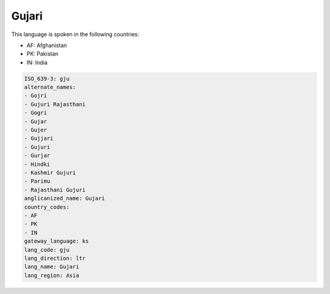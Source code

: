 .. _gju:

Gujari
======

This language is spoken in the following countries:

* AF: Afghanistan
* PK: Pakistan
* IN: India

.. code-block:: yaml

    ISO_639-3: gju
    alternate_names:
    - Gojri
    - Gujuri Rajasthani
    - Gogri
    - Gujar
    - Gujer
    - Gujjari
    - Gujuri
    - Gurjar
    - Hindki
    - Kashmir Gujuri
    - Parimu
    - Rajasthani Gujuri
    anglicanized_name: Gujari
    country_codes:
    - AF
    - PK
    - IN
    gateway_language: ks
    lang_code: gju
    lang_direction: ltr
    lang_name: Gujari
    lang_region: Asia
    

